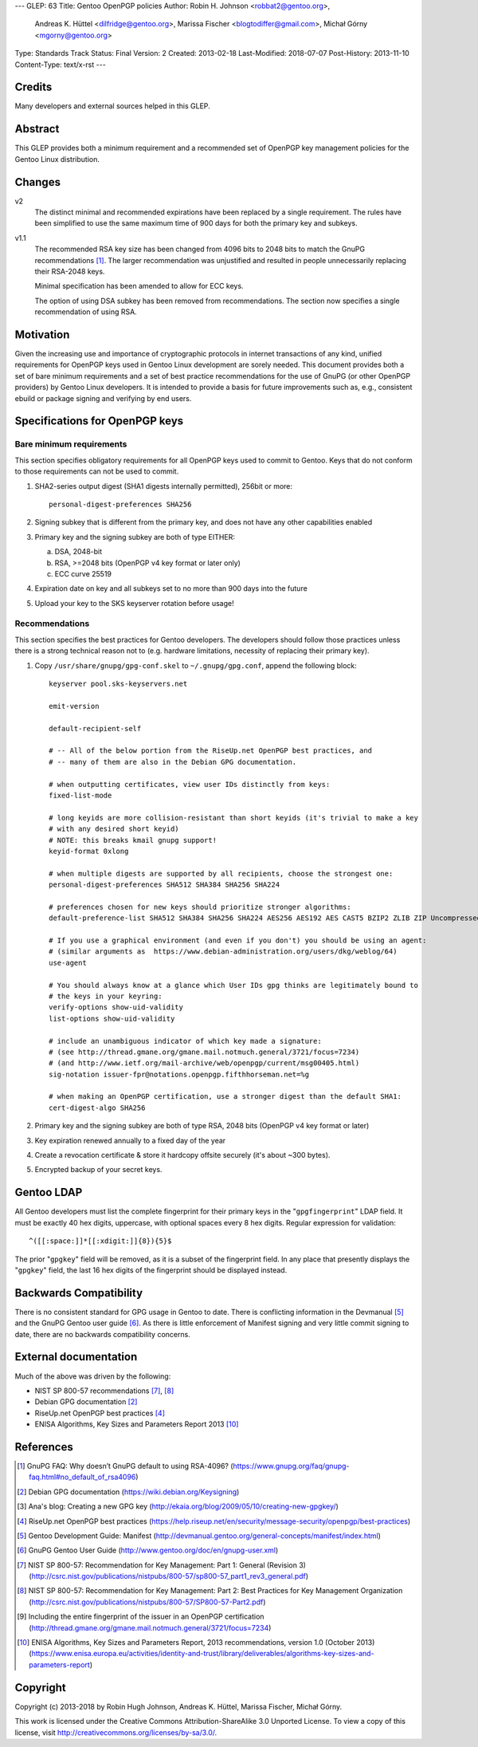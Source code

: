 ---
GLEP: 63
Title: Gentoo OpenPGP policies
Author: Robin H. Johnson <robbat2@gentoo.org>,
        Andreas K. Hüttel <dilfridge@gentoo.org>,
        Marissa Fischer <blogtodiffer@gmail.com>,
        Michał Górny <mgorny@gentoo.org>
Type: Standards Track
Status: Final
Version: 2
Created: 2013-02-18
Last-Modified: 2018-07-07
Post-History: 2013-11-10
Content-Type: text/x-rst
---

Credits
=======

Many developers and external sources helped in this GLEP.

Abstract
========

This GLEP provides both a minimum requirement and a recommended set of
OpenPGP key management policies for the Gentoo Linux distribution.

Changes
=======

v2
  The distinct minimal and recommended expirations have been replaced
  by a single requirement. The rules have been simplified to use
  the same maximum time of 900 days for both the primary key and subkeys.

v1.1
  The recommended RSA key size has been changed from 4096 bits
  to 2048 bits to match the GnuPG recommendations [#GNUPG-FAQ-11-4]_.
  The larger recommendation was unjustified and resulted in people
  unnecessarily replacing their RSA-2048 keys.

  Minimal specification has been amended to allow for ECC keys.

  The option of using DSA subkey has been removed from recommendations.
  The section now specifies a single recommendation of using RSA.

Motivation
==========

Given the increasing use and importance of cryptographic protocols in internet
transactions of any kind, unified requirements for OpenPGP keys used in Gentoo
Linux development are sorely needed.  This document provides both a set of
bare minimum requirements and a set of best practice recommendations for
the use of GnuPG (or other OpenPGP providers) by Gentoo Linux developers.
It is intended to provide a basis for future improvements such as, e.g.,
consistent ebuild or package signing and verifying by end users.

Specifications for OpenPGP keys
===============================

Bare minimum requirements
-------------------------
This section specifies obligatory requirements for all OpenPGP keys used
to commit to Gentoo. Keys that do not conform to those requirements can
not be used to commit.

1. SHA2-series output digest (SHA1 digests internally permitted),
   256bit or more::

       personal-digest-preferences SHA256

2. Signing subkey that is different from the primary key, and does not
   have any other capabilities enabled

3. Primary key and the signing subkey are both of type EITHER:

   a. DSA, 2048-bit

   b. RSA, >=2048 bits (OpenPGP v4 key format or later only)

   c. ECC curve 25519

4. Expiration date on key and all subkeys set to no more than 900 days
   into the future

5. Upload your key to the SKS keyserver rotation before usage!

Recommendations
---------------
This section specifies the best practices for Gentoo developers.
The developers should follow those practices unless there is a strong
technical reason not to (e.g. hardware limitations, necessity of replacing
their primary key).

1. Copy ``/usr/share/gnupg/gpg-conf.skel`` to ``~/.gnupg/gpg.conf``, append
   the following block::

       keyserver pool.sks-keyservers.net

       emit-version

       default-recipient-self

       # -- All of the below portion from the RiseUp.net OpenPGP best practices, and
       # -- many of them are also in the Debian GPG documentation.

       # when outputting certificates, view user IDs distinctly from keys:
       fixed-list-mode

       # long keyids are more collision-resistant than short keyids (it's trivial to make a key
       # with any desired short keyid)
       # NOTE: this breaks kmail gnupg support!
       keyid-format 0xlong

       # when multiple digests are supported by all recipients, choose the strongest one:
       personal-digest-preferences SHA512 SHA384 SHA256 SHA224

       # preferences chosen for new keys should prioritize stronger algorithms:
       default-preference-list SHA512 SHA384 SHA256 SHA224 AES256 AES192 AES CAST5 BZIP2 ZLIB ZIP Uncompressed

       # If you use a graphical environment (and even if you don't) you should be using an agent:
       # (similar arguments as  https://www.debian-administration.org/users/dkg/weblog/64)
       use-agent

       # You should always know at a glance which User IDs gpg thinks are legitimately bound to
       # the keys in your keyring:
       verify-options show-uid-validity
       list-options show-uid-validity

       # include an unambiguous indicator of which key made a signature:
       # (see http://thread.gmane.org/gmane.mail.notmuch.general/3721/focus=7234)
       # (and http://www.ietf.org/mail-archive/web/openpgp/current/msg00405.html)
       sig-notation issuer-fpr@notations.openpgp.fifthhorseman.net=%g

       # when making an OpenPGP certification, use a stronger digest than the default SHA1:
       cert-digest-algo SHA256

2. Primary key and the signing subkey are both of type RSA, 2048 bits
   (OpenPGP v4 key format or later)

3. Key expiration renewed annually to a fixed day of the year

4. Create a revocation certificate & store it hardcopy offsite securely
   (it's about ~300 bytes).

5. Encrypted backup of your secret keys.

Gentoo LDAP
===========

All Gentoo developers must list the complete fingerprint for their primary
keys in the "``gpgfingerprint``" LDAP field. It must be exactly 40 hex digits,
uppercase, with optional spaces every 8 hex digits. Regular expression for
validation::

    ^([[:space:]]*[[:xdigit:]]{8}){5}$

The prior "``gpgkey``" field will be removed, as it is a subset
of the fingerprint field. In any place that presently displays
the "``gpgkey``" field, the last 16 hex digits of the fingerprint should
be displayed instead.

Backwards Compatibility
=======================

There is no consistent standard for GPG usage in Gentoo to date. There is
conflicting information in the Devmanual [#DEVMANUAL-MANIFEST]_ and the GnuPG
Gentoo user guide [#GNUPG-USER]_. As there is little enforcement of Manifest
signing and very little commit signing to date, there are no backwards
compatibility concerns.

External documentation
======================

Much of the above was driven by the following:

* NIST SP 800-57 recommendations [#NISTSP800571]_, [#NISTSP800572]_

* Debian GPG documentation [#DEBIANGPG]_

* RiseUp.net OpenPGP best practices [#RISEUP]_

* ENISA Algorithms, Key Sizes and Parameters Report 2013 [#ENISA2013]_

References
==========

.. [#GNUPG-FAQ-11-4] GnuPG FAQ: Why doesn’t GnuPG default to using RSA-4096?
   (https://www.gnupg.org/faq/gnupg-faq.html#no_default_of_rsa4096)

.. [#DEBIANGPG] Debian GPG documentation
   (https://wiki.debian.org/Keysigning)

.. [#EKAIA] Ana's blog: Creating a new GPG key
   (http://ekaia.org/blog/2009/05/10/creating-new-gpgkey/)

.. [#RISEUP] RiseUp.net OpenPGP best practices
   (https://help.riseup.net/en/security/message-security/openpgp/best-practices)

.. [#DEVMANUAL-MANIFEST] Gentoo Development Guide: Manifest
   (http://devmanual.gentoo.org/general-concepts/manifest/index.html)

.. [#GNUPG-USER] GnuPG Gentoo User Guide
   (http://www.gentoo.org/doc/en/gnupg-user.xml)

.. [#NISTSP800571] NIST SP 800-57: Recommendation for Key Management:
   Part 1: General (Revision 3)
   (http://csrc.nist.gov/publications/nistpubs/800-57/sp800-57_part1_rev3_general.pdf)

.. [#NISTSP800572] NIST SP 800-57: Recommendation for Key Management:
   Part 2: Best Practices for Key Management Organization
   (http://csrc.nist.gov/publications/nistpubs/800-57/SP800-57-Part2.pdf)

.. [#ISSUER-ANNOTATE] Including the entire fingerprint of the issuer
  in an OpenPGP certification
  (http://thread.gmane.org/gmane.mail.notmuch.general/3721/focus=7234)

.. [#ENISA2013] ENISA Algorithms, Key Sizes and Parameters Report,
   2013 recommendations, version 1.0 (October 2013)
   (https://www.enisa.europa.eu/activities/identity-and-trust/library/deliverables/algorithms-key-sizes-and-parameters-report)

Copyright
=========
Copyright (c) 2013-2018 by Robin Hugh Johnson, Andreas K. Hüttel,
Marissa Fischer, Michał Górny.

This work is licensed under the Creative Commons Attribution-ShareAlike 3.0
Unported License.  To view a copy of this license, visit
http://creativecommons.org/licenses/by-sa/3.0/.
